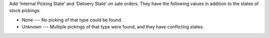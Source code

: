 Add 'Internal Picking State' and 'Delivery State' on sale orders. They have the
following values in addition to the states of stock pickings:

- None --- No picking of that type could be found.
- Unknown --- Multiple pickings of that type were found, and they have
  conflicting states.
